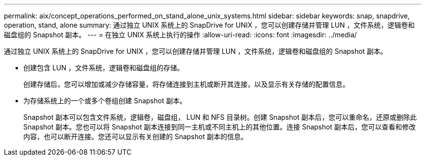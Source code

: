 ---
permalink: aix/concept_operations_performed_on_stand_alone_unix_systems.html 
sidebar: sidebar 
keywords: snap, snapdrive, operation, stand, alone 
summary: 通过独立 UNIX 系统上的 SnapDrive for UNIX ，您可以创建存储并管理 LUN ，文件系统，逻辑卷和磁盘组的 Snapshot 副本。 
---
= 在独立 UNIX 系统上执行的操作
:allow-uri-read: 
:icons: font
:imagesdir: ../media/


[role="lead"]
通过独立 UNIX 系统上的 SnapDrive for UNIX ，您可以创建存储并管理 LUN ，文件系统，逻辑卷和磁盘组的 Snapshot 副本。

* 创建包含 LUN ，文件系统，逻辑卷和磁盘组的存储。
+
创建存储后，您可以增加或减少存储容量，将存储连接到主机或断开其连接，以及显示有关存储的配置信息。

* 为存储系统上的一个或多个卷组创建 Snapshot 副本。
+
Snapshot 副本可以包含文件系统，逻辑卷，磁盘组， LUN 和 NFS 目录树。创建 Snapshot 副本后，您可以重命名，还原或删除此 Snapshot 副本。您也可以将 Snapshot 副本连接到同一主机或不同主机上的其他位置。连接 Snapshot 副本后，您可以查看和修改内容，也可以断开连接。您还可以显示有关创建的 Snapshot 副本的信息。


